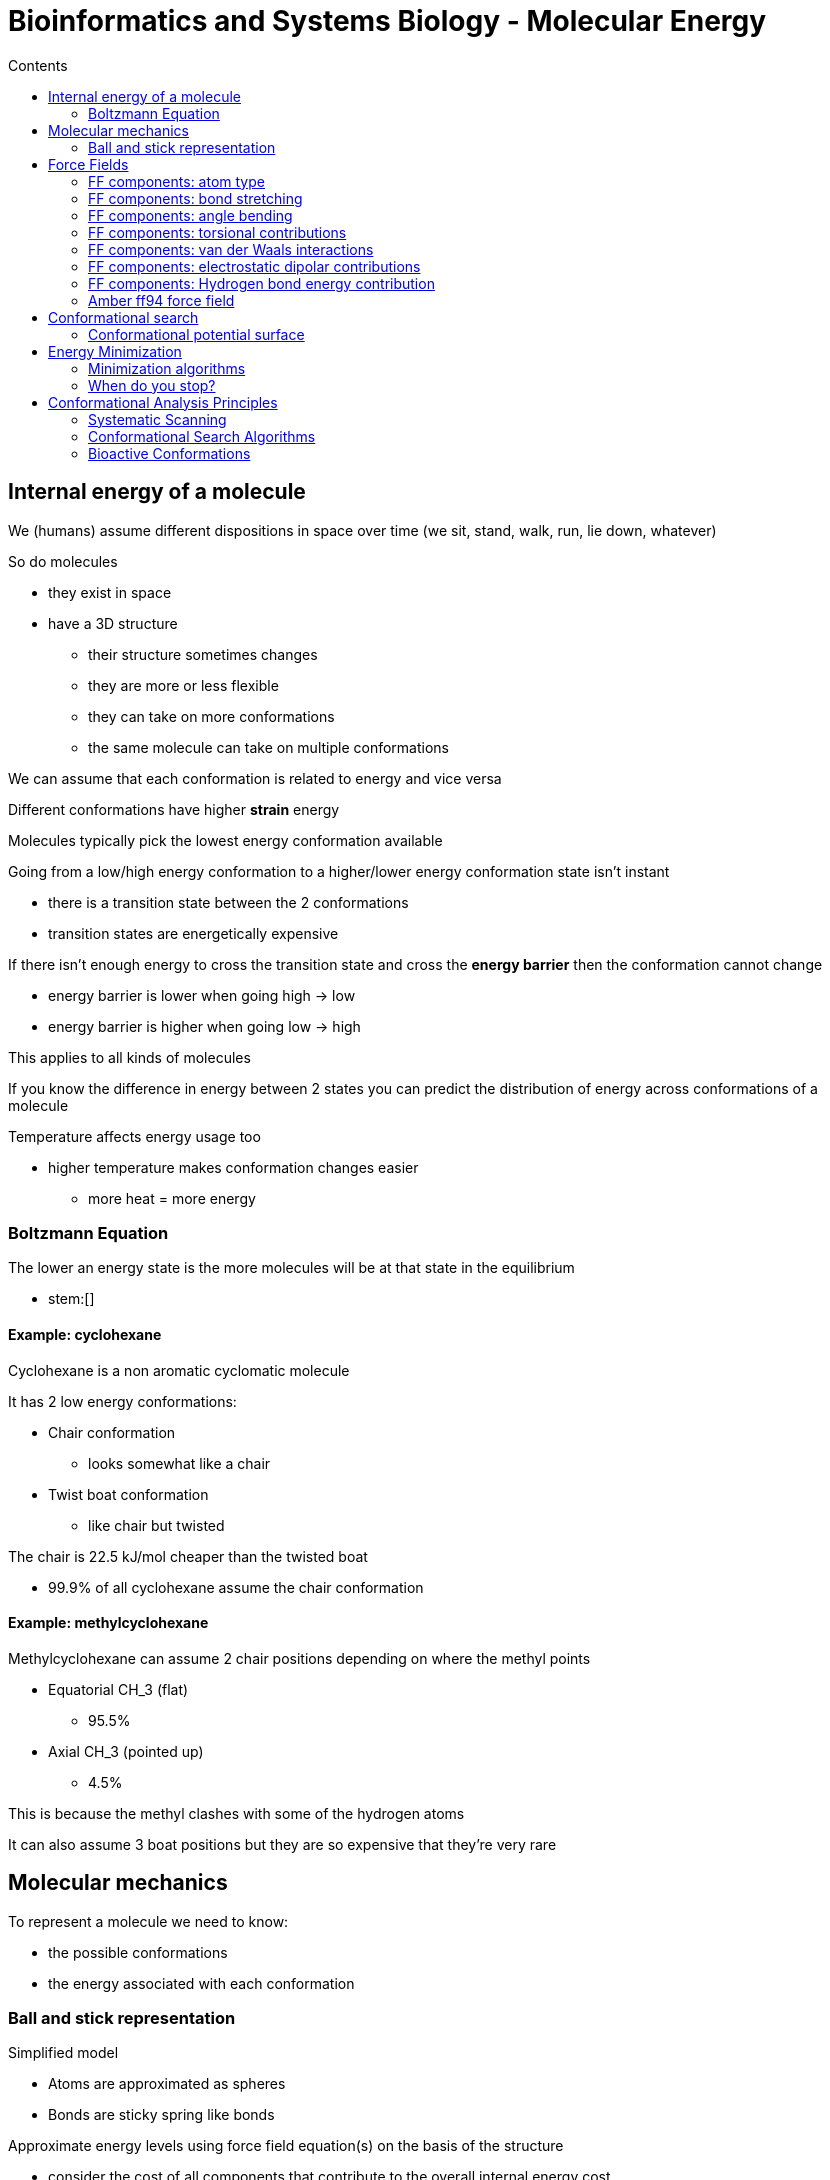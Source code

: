 = Bioinformatics and Systems Biology - Molecular Energy
:toc:
:toc-title: Contents
:nofooter:
:stem: latexmath

== Internal energy of a molecule

We (humans) assume different dispositions in space over time (we sit, stand, walk, run, lie down, whatever)

So do molecules

* they exist in space
* have a 3D structure
** their structure sometimes changes
** they are more or less flexible
** they can take on more conformations
** the same molecule can take on multiple conformations

We can assume that each conformation is related to energy and vice versa

Different conformations have higher *strain* energy

Molecules typically pick the lowest energy conformation available

Going from a low/high energy conformation to a higher/lower energy conformation state isn't instant

* there is a transition state between the 2 conformations
* transition states are energetically expensive

If there isn't enough energy to cross the transition state and cross the *energy barrier* then the conformation cannot change

* energy barrier is lower when going high -> low
* energy barrier is higher when going low -> high

This applies to all kinds of molecules

If you know the difference in energy between 2 states you can predict the distribution of energy across conformations of a molecule

Temperature affects energy usage too

* higher temperature makes conformation changes easier
** more heat = more energy

=== Boltzmann Equation

The lower an energy state is the more molecules will be at that state in the equilibrium

* stem:[]

==== Example: cyclohexane

Cyclohexane is a non aromatic cyclomatic molecule

It has 2 low energy conformations:

* Chair conformation
** looks somewhat like a chair
* Twist boat conformation
** like chair but twisted

The chair is 22.5 kJ/mol cheaper than the twisted boat

* 99.9% of all cyclohexane assume the chair conformation

==== Example: methylcyclohexane

Methylcyclohexane can assume 2 chair positions depending on where the methyl points

* Equatorial CH_3 (flat)
** 95.5%
* Axial CH_3 (pointed up)
** 4.5%

This is because the methyl clashes with some of the hydrogen atoms

It can also assume 3 boat positions but they are so expensive that they're very rare

== Molecular mechanics

To represent a molecule we need to know:

* the possible conformations
* the energy associated with each conformation

=== Ball and stick representation

Simplified model

* Atoms are approximated as spheres
* Bonds are sticky spring like bonds

Approximate energy levels using force field equation(s) on the basis of the structure

* consider the cost of all components that contribute to the overall internal energy cost
** this bond costs 0.1 kJ/mol
** this one costs 1 kJ/mol

== Force Fields

Energy calculations are done using *Force field* equations

Depending on the computational model different components are treated differently

Component values are generally positive 

* they represent strain
** high strain = high energy

If they are negative they reduce strain

* energy and stress are released

=== FF components: atom type

Different atoms have different properties

The same atom can have different characteristics depending on the molecule they are in

* it can be polarized in a certain compound
* can be unpolarized in another
* can have a covalent bond in another compound

=== FF components: bond stretching

Bonds arent rigid

They can stretch and compress

There is an ideal length that requires the least energy

This length can be computed using *spring law*

stem:[\text{E}_L = \sum k_L (L - L_0)^2]

* it's a sum because there are multiple bonds in a molecule
** each bond has a different constant (Hydrogen bond is weaker than double phosphor bond)

=== FF components: angle bending

The angles between 3 different atoms have an ideal value

* can compress
* can stretch
* there is ideal angle
** lowest energy state

stem:[E_\theta = ]

* stem:[\theta_0] is equilibrium
* stem:[\theta] is the current angle
* stem:[k] is a constant
** changes depending on the angle of interest

=== FF components: torsional contributions

Sum of Fourier series

Associated to rotation of molecules

* depends on rotatable bonds
** a bond that can be rotated about some axis

If electron clouds clash the conformation is more expensive

Rotate until electron clouds no longer clash

Planar molecules are generally not subject to torsion

stem:[E_\theta]

* consider all rotatable bonds in a molecule

Number of torsions = double the number of angles

* 14 angles * 2 = 28 torsions

=== FF components: van der Waals interactions

Interactions between non bonded atoms

Basis of hydrophobic interaction

Small delocalization of electron clouds of 2 unbound atoms

* highest effect when electron clouds *barely* collide
* low effect when far
* bad interaction when really close
* very small variations lead to very high peaks

For generic unbonded interactions:

* take all possible interaction pairs of all atoms that are not sigma bonded

.Lennard-Jones potential
stem:[]

=== FF components: electrostatic dipolar contributions

Calculated with Coulomb potential

The higher the partial charge of 2 oppositely charged atoms the stronger the attraction

* reversed for same charge (stronger repulsion)

Same generic unbounded interaction as van der Waals applies here

=== FF components: Hydrogen bond energy contribution

// this equation sucks

Needs polarized hydrogen 

* Donor
* Acceptor (free bond of another atom)

=== Amber ff94 force field

One of many force fields

4 main portions

* bond energy
* angle energy
* rotation/torsion energy
* unbonded interaction
** Lennard-Jones + coulomb (electrostatic interaction)

Hydrogen bonds are not considered

* other techniques are used
* very strict unbonded interaction calculation rules
** using very specific atom types to avoid generic calculations

== Conformational search

Molecules can assume different conformations in space

* each costs some energy

Find the disposition with the lowest energy cost

=== Conformational potential surface

Molecules generally change conformation by rotating around (a) rotatable bond(s)

* this changes the energy

Rotational changes account for ~90% of the energy cost of a conformation

If there are multiple rotational bonds the energy is represented as a function of the torsion angles

* represent as function of energy (y) and a funny parameter stem:[p] (x)
** 2D representation of a multidimensional function

== Energy Minimization

Optimize the geometry of a molecule based on the energy

Find conformation associated with local minimum

* conformation should be real

Use force fields to iteratively compute total energy

* blind geometry optimization

=== Minimization algorithms

.Steepest Descent

Big modifications first

.Conjugate gradients

Similar to ML gradient descent

Less coarse than SD

.Newton-Raphson

Even more precise

Used to minimize very specific pre minimized molecules

Very inefficient for big molecules

=== When do you stop?

How do we know when a molecule is actually minimized?

* set number of epochs might not be enough to converge
** can also run for longer than necessary

.Energy Gradient Tolerance
Stop when the gradient is lower than a set threshold

.Energy Comparison
Compare the change in energy between this step and the previous. Stop if it's below a threshold

== Conformational Analysis Principles

=== Systematic Scanning

Testing energy usage for every reasonable conformation of a molecule

For a molecule with 1 rotatable bond this is relatively easy

* assuming 10 degree steps => 36 steps
* 1 bond -> 36^1 -> 36 combinations

For a molecule with 7 rotatabble bonds this is not that easy

* assuming 10 degree steps => 36 steps
* 7 bonds -> 36^7 * 4-> > 300,000,000 combinations

This assumes that every conformation has a unique energy

* this is inefficient

It would be cheaper to categorize energy peaks and valleys as *conformation families*

* we don't have to bother computing every possible conformation

We can use *stochastic methods* 

* randomly jump around the conformation space 
* eventually we find a set of conformation families

=== Conformational Search Algorithms

==== Monte-Carlo Algorithm

Specifically Metropolis-Hastings MC

. Start from some conformation (initial conformation)
. Calculate energy using FF
. Randomly change the conformation (random kick)
. Calculate trial conformation
. Compare initial energy and new energy
. If new is lower then apply another random kick to new conformation
. If new is higher don't dismiss the initial conformation
. Apply Boltzmann test
* compute Boltzmann ratio for new 
** pick random number
** if random number is bigger than the ratio the new conformation is accepted

This retains high energy conformations because it's used to find conformations and *not* to find low energy conformations

It's possible to use minimization algorithms in parallel if we want to find low energy conformations of the same molecule

It's also possible to use exhaustive algorithms in parallel

* less strict than systematic
* using steps of a few hunded degrees is more manageable
* reduces 36^7 * 4 to 36^3 * 4

=== Bioactive Conformations

Not all possible conformations can appear in reality

Bioactive conformations are necessary to bond with biological structures

* certain conformations are required for biological activities
** e.g. sitting properly in a car isn't the lowest energy conformation possible but it's required to operate the car

There are generally less than 25/30 kJ/mol difference between the global minimum and the bioactive conformation(s)

* molecules will take the global minimum conformation as often as possible
* they have no reason to stay in the bioactive conformation when not needed